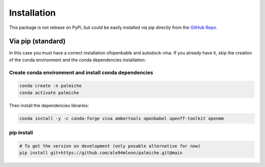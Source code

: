 Installation
============

This package is not release on PyPi, but could be easily installed via pip directly from the `GitHub Repo <https://github.com/ale94mleon/palmiche/>`_.

Via pip (standard)
------------------

In this case you must have a correct installation
ofopenbable and autodock-vina. If you already have it, skip the creation of the conda environment and the conda dependencies installation:

Create conda environment and install conda dependencies
~~~~~~~~~~~~~~~~~~~~~~~~~~~~~~~~~~~~~~~~~~~~~~~~~~~~~~~

.. code-block:: bash

    conda create -n palmiche
    conda activate palmiche

Then install the dependencies libraries:

.. code-block:: bash

    conda install -y -c conda-forge vina ambertools openbabel openff-toolkit openmm

..  In the future we will consider to use the python modules `vina on pypi <https://pypi.org/project/vina/>`_. Finally:

pip install
~~~~~~~~~~~

.. code-block:: bash

    # To get the version on development (only posable alternative for now)
    pip install git+https://github.com/ale94mleon/palmiche.git@main
